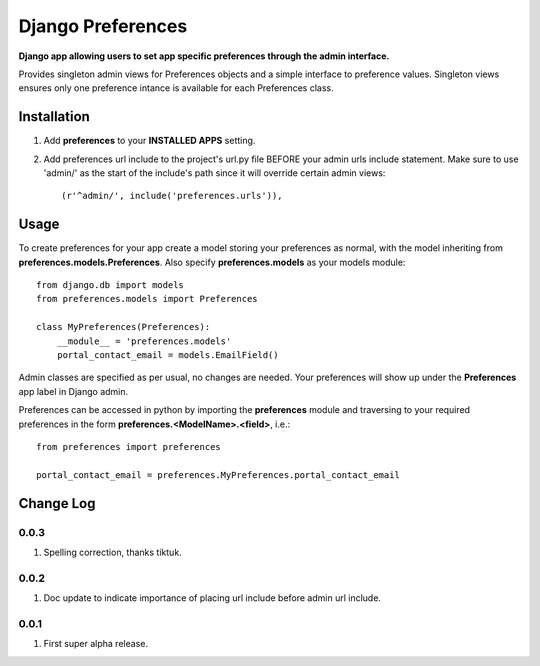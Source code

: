 Django Preferences
==================
**Django app allowing users to set app specific preferences through the admin interface.** 

Provides singleton admin views for Preferences objects and a simple interface to preference values.
Singleton views ensures only one preference intance is available for each Preferences class.

Installation
------------

#. Add **preferences** to your **INSTALLED APPS** setting.

#. Add preferences url include to the project's url.py file BEFORE your admin urls include statement. Make sure to use 'admin/' as the start of the include's path since it will override certain admin views::

    (r'^admin/', include('preferences.urls')),

Usage
-----
To create preferences for your app create a model storing your preferences as normal, with the model inheriting from **preferences.models.Preferences**. Also specify **preferences.models** as your models module::

    from django.db import models
    from preferences.models import Preferences

    class MyPreferences(Preferences):
        __module__ = 'preferences.models' 
        portal_contact_email = models.EmailField()

Admin classes are specified as per usual, no changes are needed. Your preferences will show up under the **Preferences** app label in Django admin.

Preferences can be accessed in python by importing the **preferences** module and traversing to your required preferences in the form **preferences.<ModelName>.<field>**, i.e.::

    from preferences import preferences

    portal_contact_email = preferences.MyPreferences.portal_contact_email



Change Log
----------

0.0.3
~~~~~
#. Spelling correction, thanks tiktuk.

0.0.2
~~~~~
#. Doc update to indicate importance of placing url include before admin url include.

0.0.1
~~~~~
#. First super alpha release.

